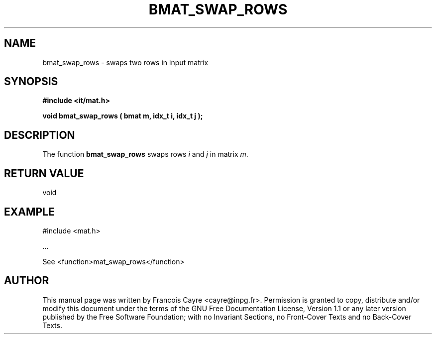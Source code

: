 .\" This manpage has been automatically generated by docbook2man 
.\" from a DocBook document.  This tool can be found at:
.\" <http://shell.ipoline.com/~elmert/comp/docbook2X/> 
.\" Please send any bug reports, improvements, comments, patches, 
.\" etc. to Steve Cheng <steve@ggi-project.org>.
.TH "BMAT_SWAP_ROWS" "3" "01 August 2006" "" ""

.SH NAME
bmat_swap_rows \- swaps two rows in input matrix
.SH SYNOPSIS
.sp
\fB#include <it/mat.h>
.sp
void bmat_swap_rows ( bmat m, idx_t i, idx_t j
);
\fR
.SH "DESCRIPTION"
.PP
The function \fBbmat_swap_rows\fR swaps rows \fIi\fR and \fIj\fR in matrix \fIm\fR\&.  
.SH "RETURN VALUE"
.PP
void
.SH "EXAMPLE"

.nf

#include <mat.h>

\&...

See <function>mat_swap_rows</function>
.fi
.SH "AUTHOR"
.PP
This manual page was written by Francois Cayre <cayre@inpg.fr>\&.
Permission is granted to copy, distribute and/or modify this
document under the terms of the GNU Free
Documentation License, Version 1.1 or any later version
published by the Free Software Foundation; with no Invariant
Sections, no Front-Cover Texts and no Back-Cover Texts.
